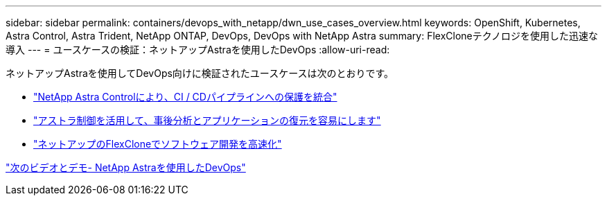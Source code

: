 ---
sidebar: sidebar 
permalink: containers/devops_with_netapp/dwn_use_cases_overview.html 
keywords: OpenShift, Kubernetes, Astra Control, Astra Trident, NetApp ONTAP, DevOps, DevOps with NetApp Astra 
summary: FlexCloneテクノロジを使用した迅速な導入 
---
= ユースケースの検証：ネットアップAstraを使用したDevOps
:allow-uri-read: 


[role="normal"]
ネットアップAstraを使用してDevOps向けに検証されたユースケースは次のとおりです。

* link:dwn_use_case_integrated_data_protection.html["NetApp Astra Controlにより、CI / CDパイプラインへの保護を統合"]
* link:dwn_use_case_postmortem_with_restore.html["アストラ制御を活用して、事後分析とアプリケーションの復元を容易にします"]
* link:dwn_use_case_flexclone.html["ネットアップのFlexCloneでソフトウェア開発を高速化"]


link:dwn_videos_and_demos.html["次のビデオとデモ- NetApp Astraを使用したDevOps"]
